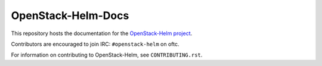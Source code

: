 ===================
OpenStack-Helm-Docs
===================

This repository hosts the documentation for the
`OpenStack-Helm project <https://github.com/openstack/openstack-helm>`_.

Contributors are encouraged to join IRC: ``#openstack-helm`` on oftc.

For information on contributing to OpenStack-Helm, see ``CONTRIBUTING.rst``.
